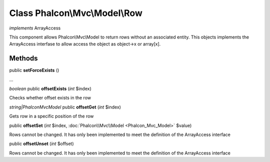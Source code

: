 Class **Phalcon\\Mvc\\Model\\Row**
==================================

*implements* ArrayAccess

This component allows Phalcon\\Mvc\\Model to return rows without an associated entity. This objects implements the ArrayAccess interfase to allow access the object as object->x or array[x].


Methods
---------

public **setForceExists** ()

...


*boolean* public **offsetExists** (*int* $index)

Checks whether offset exists in the row



*string|Phalcon\Mvc\Model* public **offsetGet** (*int* $index)

Gets row in a specific position of the row



public **offsetSet** (*int* $index, :doc:`Phalcon\\Mvc\\Model <Phalcon_Mvc_Model>` $value)

Rows cannot be changed. It has only been implemented to meet the definition of the ArrayAccess interface



public **offsetUnset** (*int* $offset)

Rows cannot be changed. It has only been implemented to meet the definition of the ArrayAccess interface




